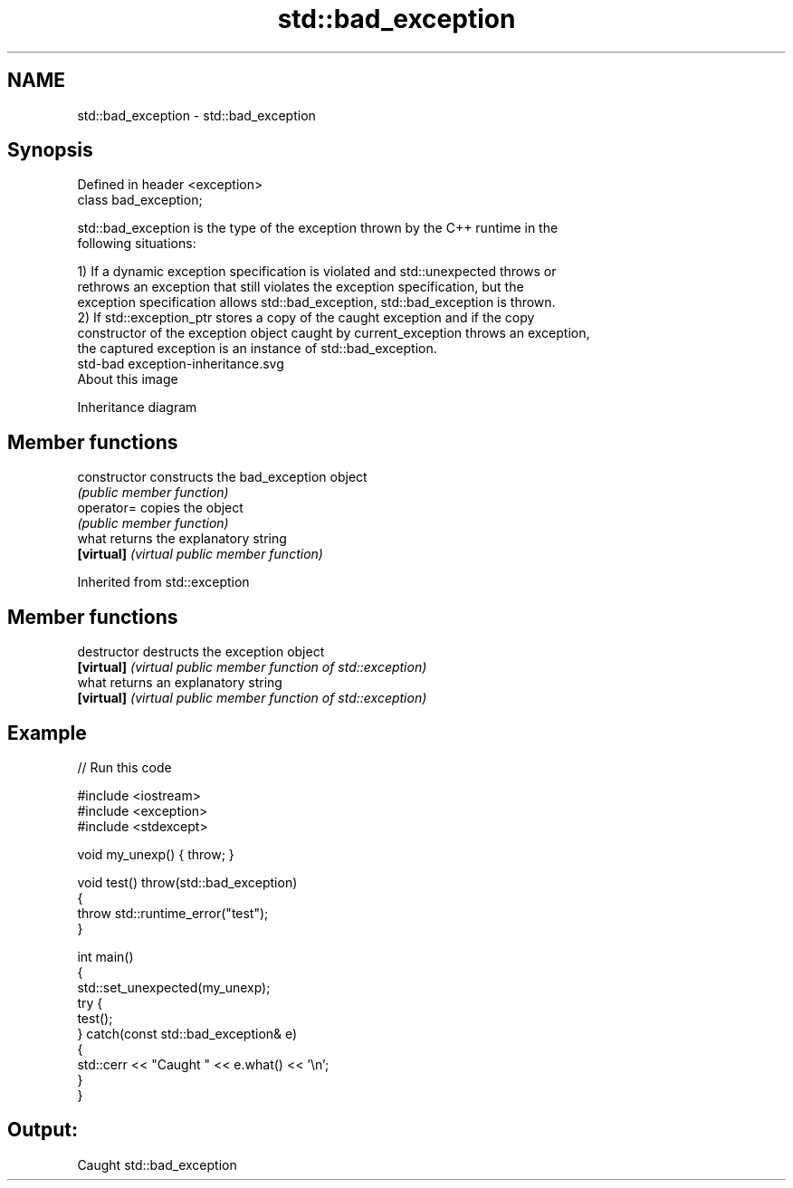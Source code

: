 .TH std::bad_exception 3 "Nov 25 2015" "2.1 | http://cppreference.com" "C++ Standard Libary"
.SH NAME
std::bad_exception \- std::bad_exception

.SH Synopsis
   Defined in header <exception>
   class bad_exception;

   std::bad_exception is the type of the exception thrown by the C++ runtime in the
   following situations:

   1) If a dynamic exception specification is violated and std::unexpected throws or
   rethrows an exception that still violates the exception specification, but the
   exception specification allows std::bad_exception, std::bad_exception is thrown.
   2) If std::exception_ptr stores a copy of the caught exception and if the copy
   constructor of the exception object caught by current_exception throws an exception,
   the captured exception is an instance of std::bad_exception.
   std-bad exception-inheritance.svg
   About this image

                                   Inheritance diagram

.SH Member functions

   constructor   constructs the bad_exception object
                 \fI(public member function)\fP
   operator=     copies the object
                 \fI(public member function)\fP
   what          returns the explanatory string
   \fB[virtual]\fP     \fI(virtual public member function)\fP

Inherited from std::exception

.SH Member functions

   destructor   destructs the exception object
   \fB[virtual]\fP    \fI(virtual public member function of std::exception)\fP 
   what         returns an explanatory string
   \fB[virtual]\fP    \fI(virtual public member function of std::exception)\fP 

.SH Example

   
// Run this code

 #include <iostream>
 #include <exception>
 #include <stdexcept>
  
 void my_unexp() { throw; }
  
 void test() throw(std::bad_exception)
 {
     throw std::runtime_error("test");
 }
  
 int main()
 {
     std::set_unexpected(my_unexp);
     try {
          test();
     } catch(const std::bad_exception& e)
     {
         std::cerr << "Caught " << e.what() << '\\n';
     }
 }

.SH Output:

 Caught std::bad_exception

